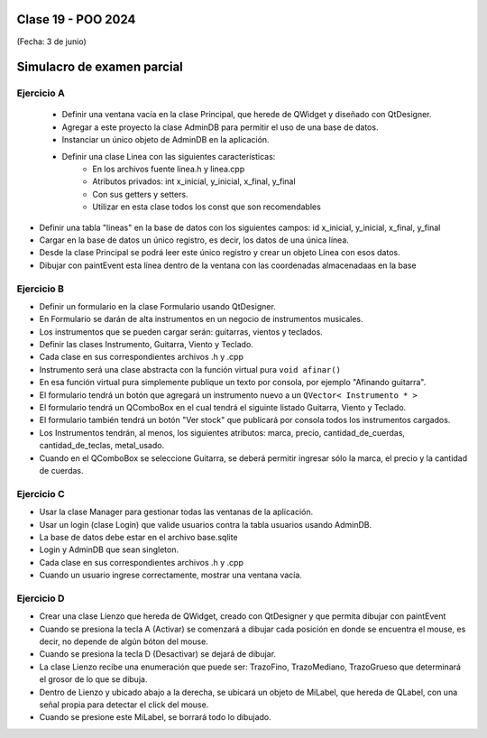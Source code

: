.. -*- coding: utf-8 -*-

.. _rcs_subversion:

Clase 19 - POO 2024
===================
(Fecha: 3 de junio)


Simulacro de examen parcial
===========================


Ejercicio A
^^^^^^^^^^^

 - Definir una ventana vacía en la clase Principal, que herede de QWidget y diseñado con QtDesigner.
 - Agregar a este proyecto la clase AdminDB para permitir el uso de una base de datos. 
 - Instanciar un único objeto de AdminDB en la aplicación.
 - Definir una clase Linea con las siguientes características:
 	- En los archivos fuente linea.h y linea.cpp
   	- Atributos privados: int x_inicial, y_inicial, x_final, y_final
   	- Con sus getters y setters.
   	- Utilizar en esta clase todos los const que son recomendables

- Definir una tabla "lineas" en la base de datos con los siguientes campos: id x_inicial, y_inicial, x_final, y_final
- Cargar en la base de datos un único registro, es decir, los datos de una única línea.
- Desde la clase Principal se podrá leer este único registro y crear un objeto Linea con esos datos.
- Dibujar con paintEvent esta línea dentro de la ventana con las coordenadas almacenadaas en la base


Ejercicio B
^^^^^^^^^^^

- Definir un formulario en la clase Formulario usando QtDesigner. 
- En Formulario se darán de alta instrumentos en un negocio de instrumentos musicales.
- Los instrumentos que se pueden cargar serán: guitarras, vientos y teclados.
- Definir las clases Instrumento, Guitarra, Viento y Teclado.
- Cada clase en sus correspondientes archivos .h y .cpp
- Instrumento será una clase abstracta con la función virtual pura ``void afinar()``
- En esa función virtual pura simplemente publique un texto por consola, por ejemplo "Afinando guitarra".
- El formulario tendrá un botón que agregará un instrumento nuevo a un ``QVector< Instrumento * >``
- El formulario tendrá un QComboBox en el cual tendrá el siguinte listado Guitarra, Viento y Teclado.
- El formulario también tendrá un botón "Ver stock" que publicará por consola todos los instrumentos cargados.
- Los Instrumentos tendrán, al menos, los siguientes atributos: marca, precio, cantidad_de_cuerdas, cantidad_de_teclas, metal_usado.
- Cuando en el QComboBox se seleccione Guitarra, se deberá permitir ingresar sólo la marca, el precio y la cantidad de cuerdas.


Ejercicio C
^^^^^^^^^^^

- Usar la clase Manager para gestionar todas las ventanas de la aplicación.
- Usar un login (clase Login) que valide usuarios contra la tabla usuarios usando AdminDB.
- La base de datos debe estar en el archivo base.sqlite
- Login y AdminDB que sean singleton.
- Cada clase en sus correspondientes archivos .h y .cpp
- Cuando un usuario ingrese correctamente, mostrar una ventana vacía.


Ejercicio D
^^^^^^^^^^^

- Crear una clase Lienzo que hereda de QWidget, creado con QtDesigner y que permita dibujar con paintEvent
- Cuando se presiona la tecla A (Activar) se comenzará a dibujar cada posición en donde se encuentra el mouse, es decir, no depende de algún bóton del mouse.
- Cuando se presiona la tecla D (Desactivar) se dejará de dibujar.
- La clase Lienzo recibe una enumeración que puede ser: TrazoFino, TrazoMediano, TrazoGrueso que determinará el grosor de lo que se dibuja.
- Dentro de Lienzo y ubicado abajo a la derecha, se ubicará un objeto de MiLabel, que hereda de QLabel, con una señal propia para detectar el click del mouse.
- Cuando se presione este MiLabel, se borrará todo lo dibujado.




